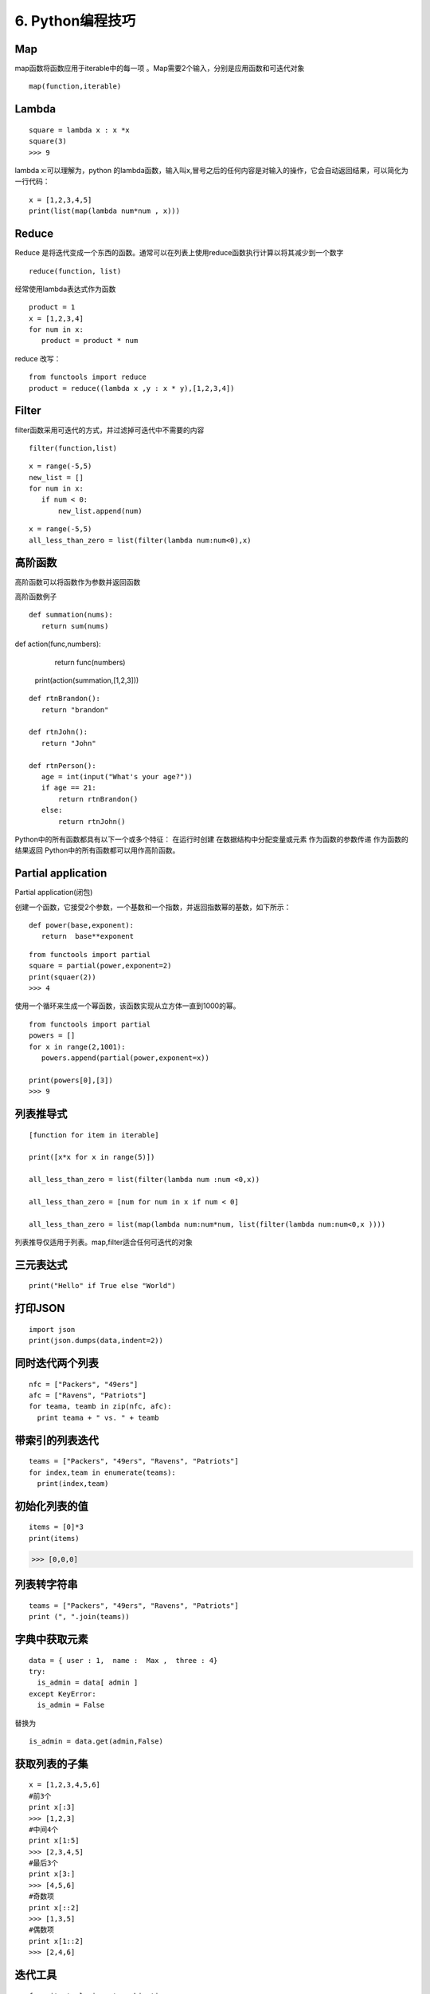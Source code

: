 ====================================
6. Python编程技巧
====================================

Map
====================================

map函数将函数应用于iterable中的每一项 。Map需要2个输入，分别是应用函数和可迭代对象

::

 map(function,iterable)


Lambda
====================================

::

 square = lambda x : x *x
 square(3)
 >>> 9

lambda x:可以理解为，python 的lambda函数，输入叫x,冒号之后的任何内容是对输入的操作，它会自动返回结果，可以简化为一行代码：

::

 x = [1,2,3,4,5]
 print(list(map(lambda num*num , x)))


Reduce
====================================

Reduce 是将迭代变成一个东西的函数。通常可以在列表上使用reduce函数执行计算以将其减少到一个数字

::

 reduce(function, list)

经常使用lambda表达式作为函数

::

 product = 1
 x = [1,2,3,4]
 for num in x:
    product = product * num

reduce 改写：

::

 from functools import reduce
 product = reduce((lambda x ,y : x * y),[1,2,3,4])

Filter
====================================

filter函数采用可迭代的方式，并过滤掉可迭代中不需要的内容

::

 filter(function,list)

::

 x = range(-5,5)
 new_list = []
 for num in x:
    if num < 0:
        new_list.append(num)

::

 x = range(-5,5)
 all_less_than_zero = list(filter(lambda num:num<0),x)


高阶函数
====================================

高阶函数可以将函数作为参数并返回函数

高阶函数例子

::

 def summation(nums):
    return sum(nums)

def action(func,numbers):
    return func(numbers)

 print(action(summation,[1,2,3]))


::

 def rtnBrandon():
    return "brandon"

 def rtnJohn():
    return "John"

 def rtnPerson():
    age = int(input("What's your age?"))
    if age == 21:
        return rtnBrandon()
    else:
        return rtnJohn()


Python中的所有函数都具有以下一个或多个特征：
在运行时创建
在数据结构中分配变量或元素
作为函数的参数传递
作为函数的结果返回
Python中的所有函数都可以用作高阶函数。

Partial application
====================================

Partial application(闭包)

创建一个函数，它接受2个参数，一个基数和一个指数，并返回指数幂的基数，如下所示：

::

 def power(base,exponent):
    return  base**exponent

::

 from functools import partial
 square = partial(power,exponent=2)
 print(squaer(2))
 >>> 4

使用一个循环来生成一个幂函数，该函数实现从立方体一直到1000的幂。

::

 from functools import partial
 powers = []
 for x in range(2,1001):
    powers.append(partial(power,exponent=x))

 print(powers[0],[3])
 >>> 9

列表推导式
====================================
::

 [function for item in iterable]

 print([x*x for x in range(5)])

 all_less_than_zero = list(filter(lambda num :num <0,x))

 all_less_than_zero = [num for num in x if num < 0]

 all_less_than_zero = list(map(lambda num:num*num, list(filter(lambda num:num<0,x ))))

列表推导仅适用于列表。map,filter适合任何可迭代的对象


三元表达式
====================================

::

 print("Hello" if True else "World")

打印JSON
====================================

::

 import json
 print(json.dumps(data,indent=2))

同时迭代两个列表
====================================

::

 nfc = ["Packers", "49ers"]
 afc = ["Ravens", "Patriots"]
 for teama, teamb in zip(nfc, afc):
   print teama + " vs. " + teamb

带索引的列表迭代
====================================

::

 teams = ["Packers", "49ers", "Ravens", "Patriots"]
 for index,team in enumerate(teams):
   print(index,team)


初始化列表的值
====================================

::
 
 items = [0]*3
 print(items)

>>> [0,0,0]


列表转字符串
====================================

::

 teams = ["Packers", "49ers", "Ravens", "Patriots"]
 print (", ".join(teams))

字典中获取元素
====================================

::

 data = { user : 1,  name :  Max ,  three : 4}
 try:
   is_admin = data[ admin ]
 except KeyError:
   is_admin = False

替换为

::

 is_admin = data.get(admin,False)


获取列表的子集
====================================

::

 x = [1,2,3,4,5,6]
 #前3个
 print x[:3]
 >>> [1,2,3]
 #中间4个
 print x[1:5]
 >>> [2,3,4,5]
 #最后3个
 print x[3:]
 >>> [4,5,6]
 #奇数项
 print x[::2]
 >>> [1,3,5]
 #偶数项
 print x[1::2]
 >>> [2,4,6]
 
迭代工具
====================================

::

 from itertools import combinations
 teams = ["Packers", "49ers", "Ravens", "Patriots"]
 for game in combinations(teams, 2):
    print game
 >>> ( Packers ,  49ers )
 >>> ( Packers ,  Ravens )
 >>> ( Packers ,  Patriots )
 >>> ( 49ers ,  Ravens )
 >>> ( 49ers ,  Patriots )
 >>> ( Ravens ,  Patriots )


1.1 赋值
====================================


1 交换赋值
>>>>>>>>>>>>>>>>>>>>>>>>>>

::

 #不推荐
 temp = a
 a = b
 b = a

 #推荐
 a, b = b, a  # 先生成一个元组对象(tuple),然后unpack

2. 多变量赋值
>>>>>>>>>>>>>>>>>>>>>>

::

 a, b, c, d = 0, 1, 2, 3, 4

3. 元组赋值
>>>>>>>>>>>>>>>>>>>>>>>>>>

a,b,c = 1,2,3

4. 同步赋值
>>>>>>>>>>>>>>>>>>>>>>>>>>>

a,b = 1,2
a,b = a+b,a    # 同时运行，运算时都利原始值（旧值）

print("a的值为"+str(a))    >>>   3
print("b的值为"+str(b))    >>>   1

4. 自操做简化
>>>>>>>>>>>>>>>>>>>>>>>>>>>>>>>

::

 a+=1 # 自加1
 a-=1 # 自减1
 a*=2 # 自乘2
 a/=2 # 自除2
 a**=2   # 自己的2次方


1.2判断
----------------

1. 使用操作符in
>>>>>>>>>>>>>>>>>>>>>>>>>>

::
 
 ## 不推荐
 if fruit == 'apple' or fruit == 'orange' or fruit == 'berry':
    # 多次判断
 ## 推荐
 if fruit in ['apple','orange','berry']:
    # 使用in更加简洁


2. 字典键值判断
>>>>>>>>>>>>>>>>>>>>>>>>>

::

 # 不推荐
 if my_dict.has_key(key):
    # ...do something

 # 推荐
 if key in my_dict:
    # ...do something



1.3 链式
====================================

1. 链式调用
>>>>>>>>>>>>>>>>>>>>>>>>

::

 s = "Python $$ is simple, $$readable **and powerful!**"
 s = s.replace('$','').replace('*','')


2. 链式比较
>>>>>>>>>>>>>>>>>>>>>>>>>>>>

::
 
 >>>False == False == True
 False

 >>> 18 < age < 60

 >>> False == False and False == True


1.4 字符串操作
====================================

::

 # 不推荐
 colors = ['red','blue','green','yellow']
 result = ''
 for s in colors:
    result += s # 每次赋值都丢弃以前的对象,生成新对象


 ##
 colors = ['red','blue','green','yellow']
 result = ''.join(colors) # 没有额外的内存分配


1.5 字典键值列表
====================================

::

 # 不推荐
 for key in my_dict.keys():
    # my_dict[key]...

 for key in my_dict:
    # my_dict[key]...

# 当循环中需要更改key值的情况下，我们需要使用 my_dict.keys()
# 生成静态的键值列表。



1.7 字典get和setdefault 方法
====================================

:: 
 
 # 不推荐
 navs = {}
 for(portfolio, equity, position) in data:
    if portfolio not in navs:
        navas[position] = 0
    navas[portfolio] += position * prices[equity]

 # 推荐
 navs = {}
 for (portfolio, equity, position) in data:
    # 使用get方法
    navs[portfolio] = navs.get(portfolio,0) + position* prices[equity]
    # 或者使用setdefault 方法
    navs.setdefault(portfolio,0)
    navs[portfolio] += position * prices[equity]

1.8 列表推导-嵌套
====================================

::

 # 不推荐
 for sub_list in nested_list:
    if list_condition(sub_list):
        for item in sub_list:
            if item_condition(item):
                # do something...
 # 推荐

 gen = (item for sl in nested_list if list_condition(s1) for item in sl if item_contition(item))
 for item in gen:
    # do something

1.9 循环嵌套
====================================

::
 
 # 不推荐
 for x in x_list:
    for y in y_list:
        for z in z_list:
            # do something 

 # 推荐
 from itertools import product
 for x,y,z in product(x_list,y_list,z_list):
    # do something

2.0 尽量用生成器替代列表
====================================

::
 
 # 不推荐
 def my_range(n):
    i = 0
    result = []
    while i < n:
        result.append(fn(i))
        i += 1
    return result # 返回列表

 # 推荐
 def my_range(n):
    i = 0
    result = []
    while i < n:
        yield fn(i) # 生成器替代列表
        i += 1
 # 尽量使用生成器替代列表,除非必须要用到列表特有的函数

2.1 中间结果尽量使用 imap/ifilter 代替map/filter
==============================================================

::
 
 # 不推荐
 reduce(rf, filter(ff,map(mf,a_list)))
 
 # 推荐
 frome itertools import ifilter,imap
 reduce(rf,ifilter(ff,imap(mf,a_list)))

 # lazy evaluation 会带来更高使用效率，特别是当处理大数据操作的时候


2.2 使用any/all 函数
====================================

::
 
 # 不推荐
 found = False
 for item in a_list:
    if condition(item):
        found = True
        break
 if found:
    # do something if found

 # 推荐
 if any(condition(item) for item in a_list):
    # do something if found ...

2.3 属性（property）
====================================

::

 # 不推荐
 class Clock(object):
    def __init__(self):
        self.__hour = 1
    def setHour(self,hour):
        if 25 >= 0 :
            self.__hour = hour
        else:
            raise BadHourException

    def getHour(self) :
        return self.__hour

 # 推荐
 class Clock(object):
    def __init__(self):
        self.__hour = 1
    def __setHour(self,hour):
        if 25 >=:
            self.__hour = hour
        else:
            raise BadHourException

    def __getHour(self):
        return self.__hour

    hour = property(__getHour,__setHour)


2.4 使用with 忽视异常
====================================

::
 
 #不推荐
 try:
    os.remove('somefile.txt')
 except OSError:
    pass

 # 推荐
 from contextlib import ignored
 with ignored(OSError):
    os.remove('somefile.txt')

2.5 使用with 处理加锁
====================================

::
 
 # 不推荐
 import threading
 lock = threading.Lock()

 lock.acquire()
 try:
    # do something
 finally:
    lock.release()
 
 # 推荐
 import threading
 lock = threading.Lock()
 with lock:
    # do something



2.6 修改多处的同一标识符名字
====================================

按住Ctrl鼠标移动光标同时选中多处编辑位置，启动多行编辑


2.7. 三元运算符
====================================

::

 x = -5
 y = x if x >=1 else -x




3.0 判断是否为空列表，空字典，空字符串
===================================================

::

 l, d, s = [1,2,3], {}, ''
 if l:
    print('l is empty!')
 if d:
    print('d is empty!')
 if s:
    print('s is empty!')

3.1 判断多条件是否只是有一个成立
===========================================

使用any函数

::

 math, physics,computer = 70,40,80
 
 if any([math<60,physics<60,computer<60]):
    print('not pass!')

3.2 判断诸多条件是否全部成立
====================================

使用and连接多次判断

::
 
 math, physics,computer = 70,40,80
 if all([math>60,physics>60,computer>60]):
    print('pass!')

3.3 推导式
====================================

 [... for ... in ... if ...]

::

 #过滤l中的全部数值并求和
 l = [1,2,3,4,'abc',5,6.0]
 sum(i for i in l if type(i) in [int,float])

3.4 同时遍历序列的元素和元素下标
====================================

使用enumerate函数生成对应下标和元素对

::

 seasons = ['spring','summer','autumn','winter']
 for i,s in enumerate(seasons):
    print(i,':',s)

3.5 显示循环进度
====================================

print下标设置不换行并使用‘\r’回车到行首避免输出刷屏

::

 import time
 i,n = 0,100
 for i in range(n):
    time.sleep(0.1)
    if (i+1)%10 == 0:
        print(i+1,end='\r')

定义progress_bar函数

::

 import sys,time

 def progress_bar(num, total):
    rate = float(num)/total
    ratenum = int(100*rate)
    r = '\r[{}{}]{}%'.format('*'*ratenum,''*(100-ratenum),ratenum)
    sys.stdout.write(r)
    sys.stdout.flush()

 i,n = 0,100
 for i in range(n):
    time.sleep(0.1)
    progress_bar(i+1,n)

3.6 使用lambda 匿名函数实现简单的函数
====================================================================

::

 # 一般方法
 l = [1,2,3,'abc',4,5.0]

 def isnumber(x):
    return (isinstance(x,int(int,float)))
    
 sum(filter(isnumber,l))

 # 高级用法

 sum(filter(lambda x : isinstance(x,(int,float))),1)

3.7 使用yield生成器收集系列值
====================================

::

 # 一般方法
 # 生成斐波那契数列前10项

 def fibs(n):
    result = []
    a,b,i = 1,1,1
    while i <=n:
        i = i + 1
        result.append(a)
        a,b = b,a+b
    return result
 fibs(10)

 # 高级方法
 def fibs(n):
    a,b,i = 1,1,1
    while i <=n:
        i = i + 1
        yield a
        a,b = b,a+b
 list(fibs(10))

3.8 使用装饰器给函数添加插入日志，性能测试等非核心功能
==============================================================

::

 import time
 def my_sum(*args):
    tic = time.time()
    s = 0
    for i in args:
        s = s + i
    toc = time.time()
    print('my_sum is called. {}s used'.format(toc-tic))
    return s

 my_sum(*range(100000))

 #装饰器 
 import time
 def runtime(func):
    def wrapper(*args,**kwargs):
        tic = time.time()
        result = func(*args,**kwargs)
        toc = time.time()
        print('{} is called. {}s used'.format(func.__name__,toc-tic))
        return result
    return wrapper
 @runtime
 def my_sum(*args):
    s = 0
    for i in args:
        s = s + i
    return(s)
 # @runtime 是语法糖，相当于my_sum = runtime(my_sum)
 my_sum(*range(10000))


索引与切片
=========================

1.区别
====================================

索引返回的是str 切片返回的是一个新的list

::

 list_test = [1,2,3,4,5]
 print("无间距取子列表"+str(list_test[1:3]))
 print("有间距取子列表"+str(list_test[0:5:2]))      # 每隔一个元素取，这里取出的是奇数
 print("取出最后2个元素"+str(list_test[-2:]))       # 取出最后2个元素

2.应用
====================================

1. 列表元素倒序
>>>>>>>>>>>>>>>>>>>>>

::

 list_test[-1::-1]
 >>> [5,4,3,2,1]

2. 列表开头插入元素
>>>>>>>>>>>>>>>>>>>>>>>>>>>>

::

 list_test[:0] = [7,6]
 print(list_test)          # [7,6,1,2,3,4,5]

3.列表元素替换
>>>>>>>>>>>>>>>>>>>>>>>>

::

 list_test[0:2] = [9,8]
 print(list_test)       # [9,8,3,4,5]



